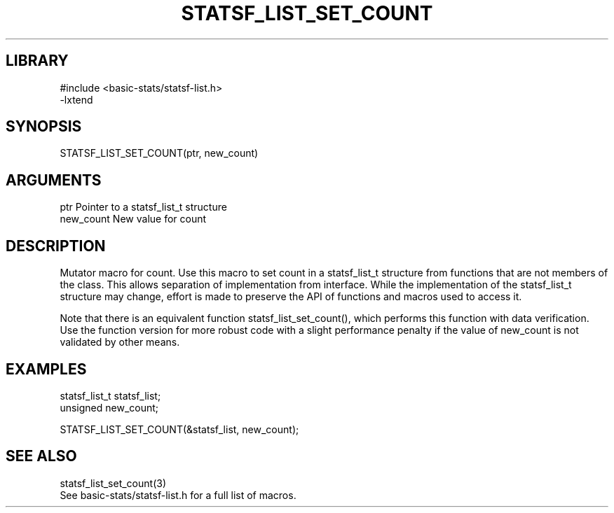 \" Generated by /usr/local/bin/auto-gen-get-set
.TH STATSF_LIST_SET_COUNT 3

.SH LIBRARY
.nf
.na
#include <basic-stats/statsf-list.h>
-lxtend
.ad
.fi

\" Convention:
\" Underline anything that is typed verbatim - commands, etc.
.SH SYNOPSIS
.PP
.nf 
.na
STATSF_LIST_SET_COUNT(ptr, new_count)
.ad
.fi

.SH ARGUMENTS
.nf
.na
ptr             Pointer to a statsf_list_t structure
new_count       New value for count
.ad
.fi

.SH DESCRIPTION

Mutator macro for count.  Use this macro to set count in
a statsf_list_t structure from functions that are not members of the class.
This allows separation of implementation from interface.  While the
implementation of the statsf_list_t structure may change, effort is made to
preserve the API of functions and macros used to access it.

Note that there is an equivalent function statsf_list_set_count(), which performs
this function with data verification.  Use the function version for more
robust code with a slight performance penalty if the value of
new_count is not validated by other means.

.SH EXAMPLES

.nf
.na
statsf_list_t   statsf_list;
unsigned        new_count;

STATSF_LIST_SET_COUNT(&statsf_list, new_count);
.ad
.fi

.SH SEE ALSO

.nf
.na
statsf_list_set_count(3)
See basic-stats/statsf-list.h for a full list of macros.
.ad
.fi
